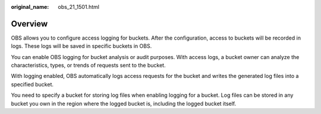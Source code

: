 :original_name: obs_21_1501.html

.. _obs_21_1501:

Overview
========

OBS allows you to configure access logging for buckets. After the configuration, access to buckets will be recorded in logs. These logs will be saved in specific buckets in OBS.

You can enable OBS logging for bucket analysis or audit purposes. With access logs, a bucket owner can analyze the characteristics, types, or trends of requests sent to the bucket.

With logging enabled, OBS automatically logs access requests for the bucket and writes the generated log files into a specified bucket.

You need to specify a bucket for storing log files when enabling logging for a bucket. Log files can be stored in any bucket you own in the region where the logged bucket is, including the logged bucket itself.
